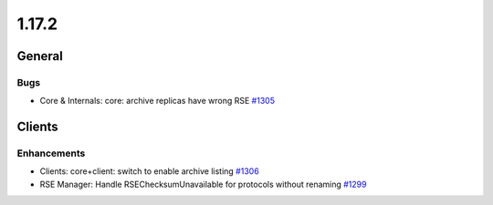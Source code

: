 ======
1.17.2
======

-------
General
-------

****
Bugs
****

- Core & Internals: core: archive replicas have wrong RSE `#1305 <https://github.com/rucio/rucio/issues/1305>`_

-------
Clients
-------

************
Enhancements
************

- Clients: core+client: switch to enable archive listing `#1306 <https://github.com/rucio/rucio/issues/1306>`_
- RSE Manager: Handle RSEChecksumUnavailable for protocols without renaming `#1299 <https://github.com/rucio/rucio/issues/1299>`_
